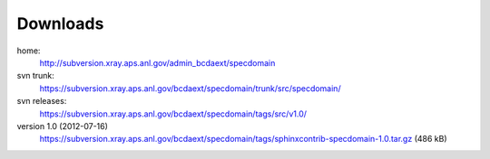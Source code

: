 .. $Id$

.. _downloads:

===========
Downloads
===========

home: 
	http://subversion.xray.aps.anl.gov/admin_bcdaext/specdomain

svn trunk:
	https://subversion.xray.aps.anl.gov/bcdaext/specdomain/trunk/src/specdomain/

svn releases:
	https://subversion.xray.aps.anl.gov/bcdaext/specdomain/tags/src/v1.0/

version 1.0 (2012-07-16)
	https://subversion.xray.aps.anl.gov/bcdaext/specdomain/tags/sphinxcontrib-specdomain-1.0.tar.gz (486 kB)

